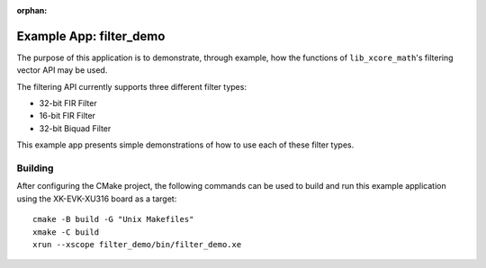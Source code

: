 
:orphan:

Example App: filter_demo
========================

The purpose of this application is to demonstrate, through example, how the functions of
``lib_xcore_math``'s filtering vector API may be used.

The filtering API currently supports three different filter types:

* 32-bit FIR Filter
* 16-bit FIR Filter
* 32-bit Biquad Filter

This example app presents simple demonstrations of how to use each of these filter types.

Building
********

After configuring the CMake project, the following commands can be used to build and run this
example application using the XK-EVK-XU316 board as a target:

::

    cmake -B build -G "Unix Makefiles"
    xmake -C build
    xrun --xscope filter_demo/bin/filter_demo.xe
